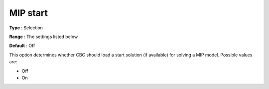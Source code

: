 .. _CBC_MIP_-_MIP_Start:


MIP start
=========



**Type** :	Selection	

**Range** :	The settings listed below	

**Default** :	Off	



This option determines whether CBC should load a start solution (if available) for solving a MIP model. Possible values are:



*	Off
*	On






